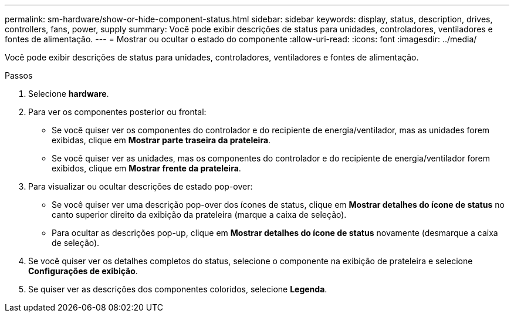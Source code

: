 ---
permalink: sm-hardware/show-or-hide-component-status.html 
sidebar: sidebar 
keywords: display, status, description, drives, controllers, fans, power, supply 
summary: Você pode exibir descrições de status para unidades, controladores, ventiladores e fontes de alimentação. 
---
= Mostrar ou ocultar o estado do componente
:allow-uri-read: 
:icons: font
:imagesdir: ../media/


[role="lead"]
Você pode exibir descrições de status para unidades, controladores, ventiladores e fontes de alimentação.

.Passos
. Selecione *hardware*.
. Para ver os componentes posterior ou frontal:
+
** Se você quiser ver os componentes do controlador e do recipiente de energia/ventilador, mas as unidades forem exibidas, clique em *Mostrar parte traseira da prateleira*.
** Se você quiser ver as unidades, mas os componentes do controlador e do recipiente de energia/ventilador forem exibidos, clique em *Mostrar frente da prateleira*.


. Para visualizar ou ocultar descrições de estado pop-over:
+
** Se você quiser ver uma descrição pop-over dos ícones de status, clique em *Mostrar detalhes do ícone de status* no canto superior direito da exibição da prateleira (marque a caixa de seleção).
** Para ocultar as descrições pop-up, clique em *Mostrar detalhes do ícone de status* novamente (desmarque a caixa de seleção).


. Se você quiser ver os detalhes completos do status, selecione o componente na exibição de prateleira e selecione *Configurações de exibição*.
. Se quiser ver as descrições dos componentes coloridos, selecione *Legenda*.

